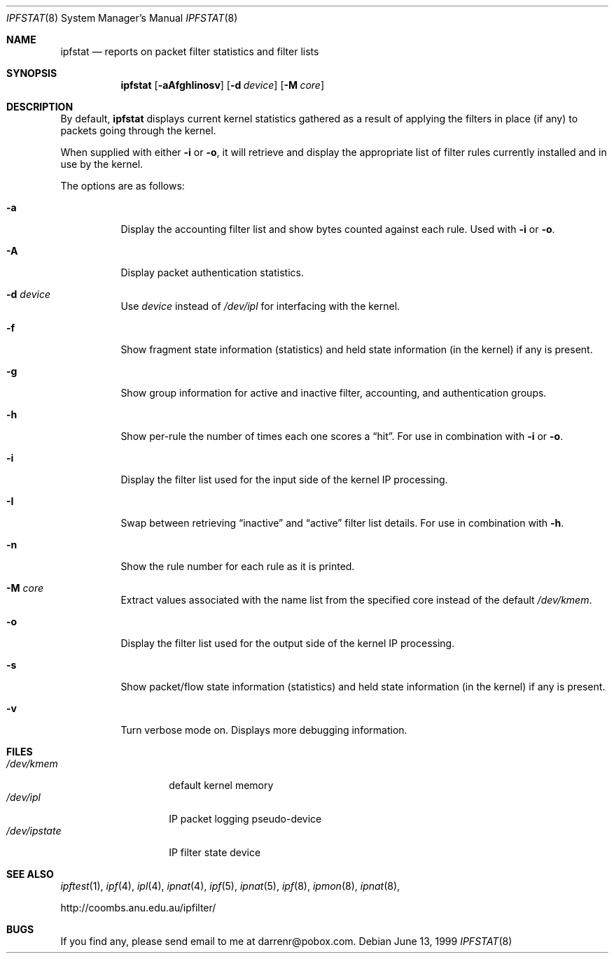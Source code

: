 .\"     $OpenBSD: ipfstat.8,v 1.20 2000/11/14 18:55:56 aaron Exp $
.Dd June 13, 1999
.Dt IPFSTAT 8
.Os
.Sh NAME
.Nm ipfstat
.Nd reports on packet filter statistics and filter lists
.Sh SYNOPSIS
.Nm ipfstat
.Op Fl aAfghIinosv
.Op Fl d Ar device
.Op Fl M Ar core
.Sh DESCRIPTION
By default,
.Nm
displays current kernel statistics gathered
as a result of applying the filters in place (if any) to packets going through
the kernel.
.Pp
When supplied with either
.Fl i
or
.Fl o ,
it will retrieve and display
the appropriate list of filter rules currently installed and in use by the
kernel.
.Pp
The options are as follows:
.Bl -tag -width Ds
.It Fl a
Display the accounting filter list and show bytes counted against each rule.
Used with
.Fl i
or
.Fl o .
.It Fl A
Display packet authentication statistics.
.It Fl d Ar device
Use
.Ar device
instead of
.Pa /dev/ipl
for interfacing with the kernel.
.It Fl f
Show fragment state information (statistics) and held state information (in
the kernel) if any is present.
.It Fl g
Show group information for active and inactive filter, accounting, and
authentication groups.
.It Fl h
Show per-rule the number of times each one scores a
.Dq hit .
For use in
combination with
.Fl i
or
.Fl o .
.It Fl i
Display the filter list used for the input side of the kernel IP processing.
.It Fl I
Swap between retrieving
.Dq inactive
and
.Dq active
filter list details.
For use in combination with
.Fl h .
.It Fl n
Show the rule number for each rule as it is printed.
.It Fl M Ar core
Extract values associated with the name list from the specified core
instead of the default
.Pa /dev/kmem .
.It Fl o
Display the filter list used for the output side of the kernel IP processing.
.It Fl s
Show packet/flow state information (statistics) and held state information (in
the kernel) if any is present.
.It Fl v
Turn verbose mode on.
Displays more debugging information.
.El
.Sh FILES
.Bl -tag -width /dev/ipstate -compact
.It Pa /dev/kmem
default kernel memory
.It Pa /dev/ipl
IP packet logging pseudo-device
.It Pa /dev/ipstate
IP filter state device
.El
.Sh SEE ALSO
.Xr ipftest 1 ,
.Xr ipf 4 ,
.Xr ipl 4 ,
.Xr ipnat 4 ,
.Xr ipf 5 ,
.Xr ipnat 5 ,
.Xr ipf 8 ,
.Xr ipmon 8 ,
.Xr ipnat 8 ,
.Pp
http://coombs.anu.edu.au/ipfilter/
.Sh BUGS
If you find any, please send email to me at darrenr@pobox.com.
